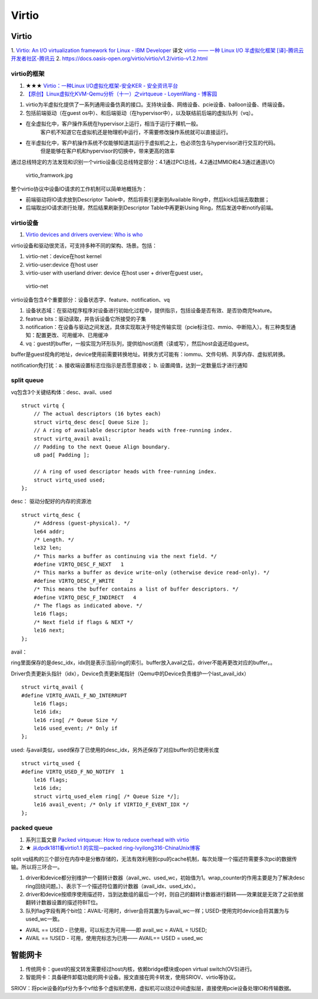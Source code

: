 Virtio
=============

Virtio
-----------

1. `Virtio: An I/O virtualization framework for Linux - IBM Developer  <https://developer.ibm.com/articles/l-virtio/>`__  
译文 `virtio —— 一种 Linux I/O 半虚拟化框架 [译]-腾讯云开发者社区-腾讯云  <https://cloud.tencent.com/developer/article/2312201>`__
2. https://docs.oasis-open.org/virtio/virtio/v1.2/virtio-v1.2.html


virtio的框架
~~~~~~~~~~~~~~~~
1. ★★★ `Virtio：一种Linux I/O虚拟化框架-安全KER - 安全资讯平台  <https://www.anquanke.com/post/id/224001>`__
2. `【原创】Linux虚拟化KVM-Qemu分析（十一）之virtqueue - LoyenWang - 博客园  <https://www.cnblogs.com/LoyenWang/p/14589296.html>`__


1. virtio为半虚拟化提供了一系列通用设备仿真的接口。支持块设备、网络设备、pcie设备、balloon设备、终端设备。
2. 包括前端驱动（在guest os中）、和后端驱动（在hypervisor中），以及联结前后端的虚拟队列（vq）。


- 在全虚拟化中，客户操作系统在hypervisor上运行，相当于运行于裸机一般。
   客户机不知道它在虚拟机还是物理机中运行，不需要修改操作系统就可以直接运行。
- 在半虚拟化中，客户机操作系统不仅能够知道其运行于虚拟机之上，也必须包含与hypervisor进行交互的代码。
   但是能够在客户机和hypervisor的切换中，带来更高的效率

通过总线特定的方法发现和识别一个virtio设备(见总线特定部分：4.1通过PCI总线，4.2通过MMIO和4.3通过通道I/O)

.. figure:: /images/virtio_framwork.jpg
   :scale: 40%

   virtio_framwork.jpg

整个virtio协议中设备IO请求的工作机制可以简单地概括为：

- 前端驱动将IO请求放到Descriptor Table中，然后将索引更新到Available Ring中，然后kick后端去取数据；
- 后端取出IO请求进行处理，然后结果刷新到Descriptor Table中再更新Using Ring，然后发送中断notify前端。


virtio设备
~~~~~~~~~~~~~~~~~~~~~~~~~
1. `Virtio devices and drivers overview: Who is who  <https://www.redhat.com/en/blog/virtio-devices-and-drivers-overview-headjack-and-phone>`__

virtio设备和驱动很灵活，可支持多种不同的架构、场景。包括：

1. virtio-net：device在host kernel
2. virtio-user:device 在host user
3. virtio-user with userland driver: device 在host user + driver在guest user。

.. figure:: /images/virtio-net.png

   virtio-net



virtio设备包含4个重要部分：设备状态字、feature、notification、vq

1. 设备状态域：在驱动程序程序对设备进行初始化过程中，提供指示，包括设备是否有效、是否协商完feature。
2. featrue bits：驱动读取，并告诉设备它所接受的子集
3. notification：在设备与驱动之间发送，具体实现取决于特定传输实现（pcie标注位、mmio、中断陷入）。有三种类型通知：配置更改、可用缓冲、已用缓冲
4. vq：guest的buffer，一般实现为环形队列，提供给host消费（读或写），然后host会返还给guest。


buffer是guest视角的地址，device使用前需要转换地址。转换方式可能有：iommu、文件句柄、共享内存、虚拟机转换。

notification免打扰：a. 接收端设置标志位指示是否愿意接收； b. 设置阈值，达到一定数量后才进行通知


split queue
~~~~~~~~~~~~~~~

vq包含3个关键结构体：desc、avail、used

::

    struct virtq {
        // The actual descriptors (16 bytes each)
        struct virtq_desc desc[ Queue Size ];
        // A ring of available descriptor heads with free-running index.
        struct virtq_avail avail;
        // Padding to the next Queue Align boundary.
        u8 pad[ Padding ];

        // A ring of used descriptor heads with free-running index.
        struct virtq_used used;
    };


desc： 驱动分配好的内存的资源池

::

    struct virtq_desc {
        /* Address (guest-physical). */
        le64 addr;
        /* Length. */
        le32 len;
        /* This marks a buffer as continuing via the next field. */
        #define VIRTQ_DESC_F_NEXT   1
        /* This marks a buffer as device write-only (otherwise device read-only). */
        #define VIRTQ_DESC_F_WRITE     2
        /* This means the buffer contains a list of buffer descriptors. */
        #define VIRTQ_DESC_F_INDIRECT   4
        /* The flags as indicated above. */
        le16 flags;
        /* Next field if flags & NEXT */
        le16 next;
    };



avail： 

ring里面保存的是desc_idx，idx则是表示当前ring的索引。buffer放入avail之后，driver不能再更改对应的buffer。。

Driver负责更新头指针（idx），Device负责更新尾指针（Qemu中的Device负责维护一个last_avail_idx）

::

    struct virtq_avail {
    #define VIRTQ_AVAIL_F_NO_INTERRUPT
        le16 flags;
        le16 idx;
        le16 ring[ /* Queue Size */
        le16 used_event; /* Only if
    };




used: 与avail类似，used保存了已使用的desc_idx，另外还保存了对应buffer的已使用长度

::

    struct virtq_used {
    #define VIRTQ_USED_F_NO_NOTIFY  1
        le16 flags;
        le16 idx;
        struct virtq_used_elem ring[ /* Queue Size */];
        le16 avail_event; /* Only if VIRTIO_F_EVENT_IDX */
    };



packed queue
~~~~~~~~~~~~~~~
1. 系列三篇文章 `Packed virtqueue: How to reduce overhead with virtio  <https://www.redhat.com/en/blog/packed-virtqueue-how-reduce-overhead-virtio>`__
2. ★ `从dpdk1811看virtio1.1 的实现—packed ring-lvyilong316-ChinaUnix博客  <http://blog.chinaunix.net/uid-28541347-id-5819237.html>`__

split vq结构的三个部分在内存中是分散存储的，无法有效利用到cpu的cache机制，每次处理一个描述符需要多次pci的数据传输。所以将三环合一。

1. driver和device都分别维护一个翻转计数器（avail_wc、used_wc，初始值为1。wrap_counter的作用主要是为了解决desc ring回绕问题。）、表示下一个描述符位置的计数器（avail_idx、used_idx）。
2. driver和device按顺序使用描述符，当到达数组的最后一个时，则自己的翻转计数器进行翻转——效果就是无效了之前依据翻转计数器设置的描述符BIT位。
3. 队列flag字段有两个bit位：AVAIL-可用时，driver会将其置为与avail_wc一样；USED-使用完时device会将其置为与used_wc一致。



- AVAIL == USED - 已使用，可以标志为可用——即 avail_wc = AVAIL = !USED;
- AVAIL == !USED - 可用，使用完标志为已用—— AVAIL== USED = used_wc







智能网卡
----------
1. 传统网卡：guest的报文转发需要经过host内核，依赖bridge模块或open virtual switch(OVS)进行。
2. 智能网卡：具备硬件卸载功能的网卡设备。报文直接在网卡转发，使用SRIOV、virtio等协议。

SRIOV：将pcie设备的pf分为多个vf给多个虚拟机使用，虚拟机可以绕过中间虚拟层，直接使用pcie设备处理IO和传输数据。


